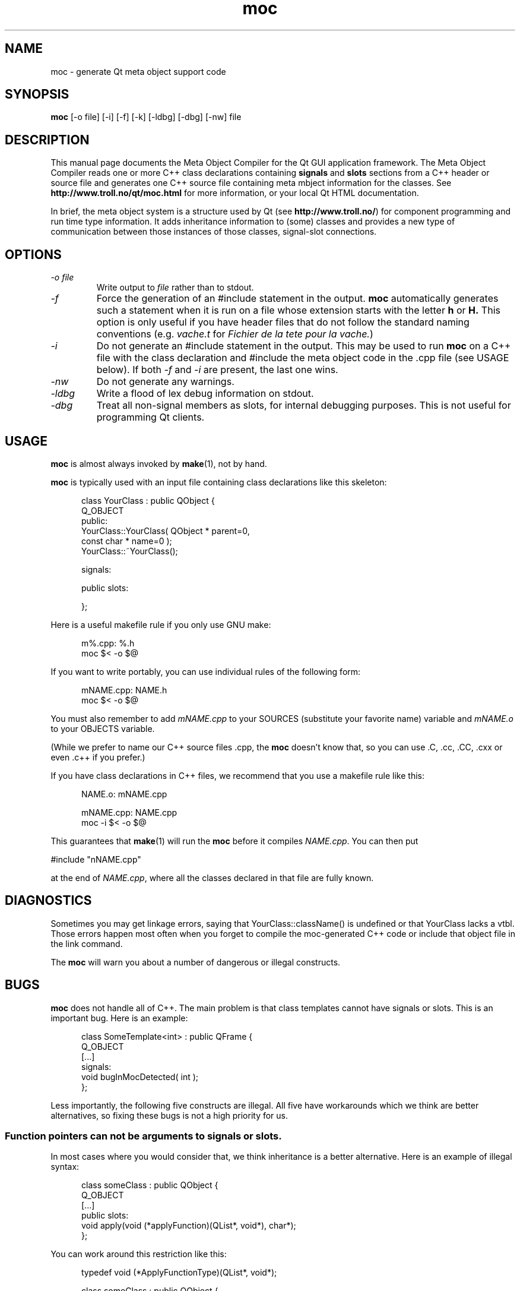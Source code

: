 .TH moc 1 "3 December 1995" "Troll Tech AS" \" -*- nroff -*-
.\"
.\" $Id: //depot/qt/main/src/moc/moc.1#2 $
.\"
.\" Copyright 1992-1995 Troll Tech AS.  All rights reserved.
.\" 
.\" This file is part of Qt.
."\ 
.\" Qt is a product of Troll Tech AS and is provided for use on computers
.\" running the Linux operating system.
.\" 
.\" Users may copy this beta version of the Qt toolkit provided that the
.\" entire archive is distributed as a whole, including this notice.
.\" 
.\" Users may use the Qt toolkit to create programs provided that these
.\" programs are either for internal/own use or freely distributable.  THIS
.\" BETA VERSION OF QT MAY NOT BE USED IN COMMERCIAL PROGRAMS.
.\" 
.\" Troll Tech makes no obligation to support or upgrade Qt, or assist in
.\" use of Qt.
.\" 
.\" In no event shall Troll Tech be liable for any lost revenue or profits or
.\" other special, indirect or consequential damages, even if Troll Tech has
.\" been advised of the possibility of such damages.
.\" 
.\" QT IS PROVIDED AS IS WITH NO WARRANTY OF ANY KIND, INCLUDING THE WARRANY
.\" OF DESIGN, MERCHANTABILITY AND FITNESS FOR A PARTICULAR PURPOSE.
.\"
.\" hilit19 workaround: "
.SH NAME
moc \- generate Qt meta object support code
.SH SYNOPSIS
.B moc
[-o file] [-i] [-f] [-k] [-ldbg] [-dbg] [-nw] file
.SH DESCRIPTION
This manual page documents the Meta Object Compiler for the Qt GUI
application framework.  The Meta Object Compiler reads one or more C++
class declarations containing
.B signals
and
.B slots
sections from a C++ header or source file and generates one C++ source
file containing meta mbject information for the classes.  See
.B http://www.troll.no/qt/moc.html
for more information, or your local Qt HTML documentation.
.PP
In brief, the meta object system is a structure used by Qt (see
.BR http://www.troll.no/ )
for component programming and run time type information.  It adds
inheritance information to (some) classes and provides a new type of
communication between those instances of those classes, signal-slot
connections.
.SH OPTIONS
.TP
.I "-o file"
Write output to
.I file
rather than to stdout.
.TP
.I -f
Force the generation of an #include statement in the output.
.B moc
automatically generates such a statement when it is run on a file whose
extension starts with the letter
.B h
or
.B H.
This option is only useful if you have header files that do not follow
the standard naming conventions (e.g.
.I vache.t
for
.IR "Fichier de la tete pour la vache." )
.TP
.I "-i"
Do not generate an #include statement in the output.  This may be used
to run 
.B moc
on a C++ file with the class declaration and #include the meta object
code in the .cpp file (see USAGE below).  If both
.I -f
and
.I -i
are present, the last one wins.
.TP
.I "-nw"
Do not generate any warnings.
.TP
.I "-ldbg"
Write a flood of lex debug information on stdout.
.TP
.I "-dbg"
Treat all non-signal members as slots, for internal debugging
purposes.  This is not useful for programming Qt clients.
.SH USAGE
.B moc
is almost always invoked by
.BR make (1),
not by hand.
.PP
.B moc
is typically used with an input file containing class declarations
like this skeleton:
.PP
.in +5
class YourClass : public QObject {
.br
    Q_OBJECT
.br
public:
.br
    YourClass::YourClass( QObject * parent=0,
                          const char * name=0 );
.br
    YourClass::~YourClass();
.br

.br
signals:
.br

.br
public slots:
.br

.br
};
.in -5
.PP
Here is a useful makefile rule if you only use GNU make:
.PP
.in +5
m%.cpp: %.h
.br
        moc $< -o $@
.in -5
.PP
If you want to write portably, you can use individual rules of the
following form:
.PP
.in +5
mNAME.cpp: NAME.h
.br
        moc $< -o $@
.in -5
.PP
You must also remember to add
.I mNAME.cpp
to your SOURCES (substitute your favorite name) variable and
.I mNAME.o
to your OBJECTS variable.
.PP
(While we prefer to name our C++ source files .cpp, the
.B moc
doesn't know that, so you can use .C, .cc, .CC, .cxx or even .c++ if
you prefer.)
.PP
If you have class declarations in C++ files, we recommend that you use
a makefile rule like this:
.PP
.in +5
NAME.o: mNAME.cpp
.br

.br
mNAME.cpp: NAME.cpp
.br
        moc -i $< -o $@
.in -5
.PP
This guarantees that
.BR make (1)
will run the
.B moc
before it compiles
.IR NAME.cpp .
You can then put
.PP
.ti +5
#include "nNAME.cpp"
.PP
at the end of
.IR NAME.cpp ,
where all the classes declared in that file are fully known.
.SH DIAGNOSTICS
Sometimes you may get linkage errors, saying that
YourClass::className() is undefined or that YourClass lacks a vtbl.
Those errors happen most often when you forget to compile the
moc-generated C++ code or include that object file in the link
command.
.PP
The
.B moc
will warn you about a number of dangerous or illegal constructs.
.SH BUGS
.B moc
does not handle all of C++.  The main problem is that class templates
cannot have signals or slots.  This is an important bug.  Here is an
example:
.PP
.in +5
class SomeTemplate<int> : public QFrame {
.br
    Q_OBJECT
.br
[...]
.br
signals:
.br
    void bugInMocDetected( int );
.br
};
.in -5
.br
.PP
Less importantly, the following five constructs are illegal.  All five
have workarounds which we think are better alternatives, so fixing
these bugs is not a high priority for us.
.SS "Function pointers can not be arguments to signals or slots."
In most cases where you would consider that, we think inheritance is a
better alternative.  Here is an example of illegal syntax:
.PP
.in +5
class someClass : public QObject {
.br
    Q_OBJECT
.br
[...]
.br
public slots:
.br
    void apply(void (*applyFunction)(QList*, void*), char*);
.br
};
.in -5
.PP
You can work around this restriction like this:
.PP
.in +5
.br
typedef void (*ApplyFunctionType)(QList*, void*);
.br

.br
class someClass : public QObject {
.br
    Q_OBJECT
.br
[...]
.br
public slots:
.br
    void apply( ApplyFunctionType, char *);
.br
};
.in -5
.PP
(It may sometimes be even better to replace the function pointer with
inheritance and virtual functions, signals or slots.)
.SS "Friend declarations can not be placed in signals or slots sections"
Sometimes it will work, but in general, friend declarations can not be
placed in
.B signals
or
.B slots
sections.  Put them in the good old
.BR private ", " protected
or
.B public
sections instead.  Here is an example of the illegal syntax:
.PP
.in +5
class someClass : public QObject {
.br
    Q_OBJECT
.br
[...]
.br
signals:
.br
    friend class ClassTemplate<char>;
.br
};
.br
.in -5
.SS "Signals and slots cannot be upgraded"
The C++ feature of upgrading an inherited member function to
.B public
status is not extended to cover signals and slots.  Here is an illegal
example:
.PP
.in +5
class Whatever : public QButtonGroup {
.br
[...]
.br
public slots:
.br
    void QButtonGroup::buttonPressed;
.br
[...]
};
.in -5
.PP
The QButtonGroup::buttonPressed() slot is protected.
.PP
C++ quiz: What happens if you try to upgrade a protected member
function which is overloaded?
.IP
- All the functions are overloaded.
.IP
- That is not legal C++.
.\" Good idea, but look in the SEE ALSO section... "
.SS "Type macros can not be used for signal and slot arguments"
This is regrettable, but the
.B moc
places more emphasis on getting modern syntax like templates and
typedefs right than on anachronisms like #define.  In other words, we
don't like #define and don't want to fix this problem.  Here is an
illegal example:
.PP
.in +5
#ifdef ultrix
.br
#define SIGNEDNESS(a) unsigned a
.br
#else
.br
#define SIGNEDNESS(a) a
.br
#endif
.br
class Whatever : public QObject {
.br
[...]
.br
signals:
.br
    void someSignal( SIGNEDNESS(a) );
.br
[...]
.br
};
.PP
A #define without arguments works.
.in -5
.SS "Constructors can not be used in signals or slots sections"
It is a mystery to me why anyone would put a constructor on either the
.B signals
or
.B slots
sections.  You can not, anyway (except that it happens to work in some
cases).  Put them in
.BR private ", " protected
or
.B public
sections, where they belong.  Here is an example of the illegal syntax:
.PP
.in +5
class SomeClass : QObject {
.br
    Q_OBJECT
.br
public slots:
.br
    SomeClass( QObject *parent, const char *name )
.br
        : QObject( parent, name ) {}
.br
[...]
.br
};
.in -5
.SH "SEE ALSO"
.BR http://www.troll.no/ " and"
.BR "C++ ARM, section r.11.3" " (for the answer to the quiz.)"
.SH AUTHOR
Eirik Eng, Troll Tech <eiriken@troll.no>
